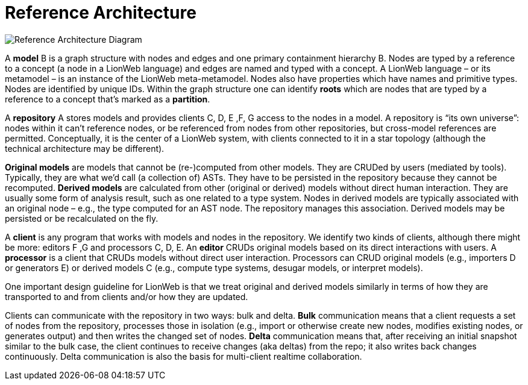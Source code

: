 = Reference Architecture
:stylesheet: style.css

image:images/ref-arch-diagram.svg[Reference Architecture Diagram]

A [[model]]*model* [.refletter]#B# is a graph structure with nodes and edges and one primary containment hierarchy [.refletter]#B#.
Nodes are typed by a reference to a concept (a node in a LionWeb language) and edges are named and typed with a concept.
A LionWeb language – or its metamodel – is an instance of the LionWeb meta-metamodel.
Nodes also have properties which have names and primitive types.
Nodes are identified by unique IDs.
Within the graph structure one can identify *roots* which are nodes that are typed by a reference to a concept that's marked as a *partition*.

A [[repository]]*repository* [.refletter]#A# stores models and provides clients [.refletter]#C#, [.refletter]#D#, [.refletter]#E# ,[.refletter]#F#, [.refletter]#G# access to the nodes in a model.
A repository is “its own universe”: nodes within it can't reference nodes, or be referenced from nodes from other repositories, but cross-model references are permitted.
Conceptually, it is the center of a LionWeb system, with clients connected to it in a star topology (although the technical architecture may be different).

[[originalModel]]*Original models* are models that cannot be (re-)computed from other models.
They are CRUDed by users (mediated by tools).
Typically, they are what we'd call (a collection of) ASTs.
They have to be persisted in the repository because they cannot be recomputed.
[[derivedModel]]*Derived models* are calculated from other (original or derived) models without direct human interaction.
They are usually some form of analysis result, such as one related to a type system.
Nodes in derived models are typically associated with an original node – e.g., the type computed for an AST node.
The repository manages this association. Derived models may be persisted or be recalculated on the fly.

A [[client]]*client* is any program that works with models and nodes in the repository.
We identify two kinds of clients, although there might be more: editors [.refletter]#F# ,[.refletter]#G# and processors [.refletter]#C#, [.refletter]#D#, [.refletter]#E#.
An [[editor]]*editor* CRUDs original models based on its direct interactions with users.
A [[processor]]*processor* is a client that CRUDs models without direct user interaction.
Processors can CRUD original models (e.g., importers [.refletter]#D# or generators [.refletter]#E#) or derived models [.refletter]#C# (e.g., compute type systems, desugar models, or interpret models).

One important design guideline for LionWeb is that we treat original and derived models similarly in terms of how they are transported to and from clients and/or how they are updated.

Clients can communicate with the repository in two ways: bulk and delta.
[[bulk]]*Bulk* communication means that a client requests a set of nodes from the repository, processes those in isolation (e.g., import or otherwise create new nodes, modifies existing nodes, or generates output) and then writes the changed set of nodes.
[[delta]]*Delta* communication means that, after receiving an initial snapshot similar to the bulk case, the client continues to receive changes (aka deltas) from the repo; it also writes back changes continuously.
Delta communication is also the basis for multi-client realtime collaboration.